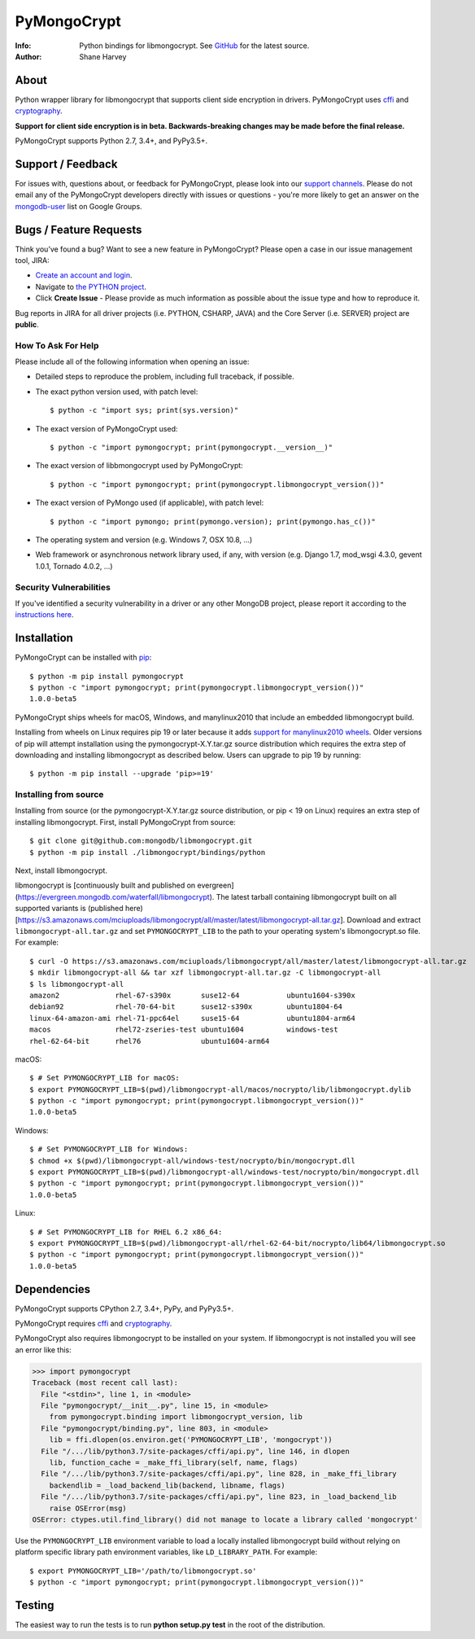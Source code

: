 ============
PyMongoCrypt
============
:Info: Python bindings for libmongocrypt. See
       `GitHub <https://github.com/mongodb/libmongocrypt/tree/master/bindings/python>`_
       for the latest source.
:Author: Shane Harvey

About
=====

Python wrapper library for libmongocrypt that supports client side encryption
in drivers. PyMongoCrypt uses `cffi <https://pypi.org/project/cffi/>`_ and
`cryptography <https://pypi.org/project/cryptography/>`_.

**Support for client side encryption is in beta. Backwards-breaking changes
may be made before the final release.**

PyMongoCrypt supports Python 2.7, 3.4+, and PyPy3.5+.

Support / Feedback
==================

For issues with, questions about, or feedback for PyMongoCrypt, please look into
our `support channels <http://www.mongodb.org/about/support>`_. Please
do not email any of the PyMongoCrypt developers directly with issues or
questions - you're more likely to get an answer on the `mongodb-user
<http://groups.google.com/group/mongodb-user>`_ list on Google Groups.

Bugs / Feature Requests
=======================

Think you’ve found a bug? Want to see a new feature in PyMongoCrypt?
Please open a case in our issue management tool, JIRA:

- `Create an account and login <https://jira.mongodb.org>`_.
- Navigate to `the PYTHON project <https://jira.mongodb.org/browse/PYTHON>`_.
- Click **Create Issue** - Please provide as much information as possible about the issue type and how to reproduce it.

Bug reports in JIRA for all driver projects (i.e. PYTHON, CSHARP, JAVA) and the
Core Server (i.e. SERVER) project are **public**.

How To Ask For Help
-------------------

Please include all of the following information when opening an issue:

- Detailed steps to reproduce the problem, including full traceback, if possible.
- The exact python version used, with patch level::

  $ python -c "import sys; print(sys.version)"

- The exact version of PyMongoCrypt used::

  $ python -c "import pymongocrypt; print(pymongocrypt.__version__)"

- The exact version of libbmongocrypt used by PyMongoCrypt::

  $ python -c "import pymongocrypt; print(pymongocrypt.libmongocrypt_version())"

- The exact version of PyMongo used (if applicable), with patch level::

  $ python -c "import pymongo; print(pymongo.version); print(pymongo.has_c())"

- The operating system and version (e.g. Windows 7, OSX 10.8, ...)
- Web framework or asynchronous network library used, if any, with version (e.g.
  Django 1.7, mod_wsgi 4.3.0, gevent 1.0.1, Tornado 4.0.2, ...)

Security Vulnerabilities
------------------------

If you've identified a security vulnerability in a driver or any other
MongoDB project, please report it according to the `instructions here
<http://docs.mongodb.org/manual/tutorial/create-a-vulnerability-report>`_.

Installation
============

PyMongoCrypt can be installed with `pip <http://pypi.python.org/pypi/pip>`_::

  $ python -m pip install pymongocrypt
  $ python -c "import pymongocrypt; print(pymongocrypt.libmongocrypt_version())"
  1.0.0-beta5


PyMongoCrypt ships wheels for macOS, Windows, and manylinux2010 that include
an embedded libmongocrypt build.

Installing from wheels on Linux requires pip 19 or later because it adds
`support for manylinux2010 wheels <https://pip.pypa.io/en/stable/news/#id108>`_.
Older versions of pip will attempt installation using the
pymongocrypt-X.Y.tar.gz source distribution which requires the extra step of
downloading and installing libmongocrypt as described below.
Users can upgrade to pip 19 by running::

  $ python -m pip install --upgrade 'pip>=19'

Installing from source
----------------------

Installing from source (or the pymongocrypt-X.Y.tar.gz source distribution,
or pip < 19 on Linux) requires an extra step of installing libmongocrypt.
First, install PyMongoCrypt from source::

  $ git clone git@github.com:mongodb/libmongocrypt.git
  $ python -m pip install ./libmongocrypt/bindings/python

Next, install libmongocrypt.

libmongocrypt is [continuously built and published on evergreen]
(https://evergreen.mongodb.com/waterfall/libmongocrypt).
The latest tarball containing libmongocrypt built on all supported variants is
(published here)[https://s3.amazonaws.com/mciuploads/libmongocrypt/all/master/latest/libmongocrypt-all.tar.gz].
Download and extract ``libmongocrypt-all.tar.gz`` and set
``PYMONGOCRYPT_LIB`` to the path to your operating system's libmongocrypt.so file.
For example::

  $ curl -O https://s3.amazonaws.com/mciuploads/libmongocrypt/all/master/latest/libmongocrypt-all.tar.gz
  $ mkdir libmongocrypt-all && tar xzf libmongocrypt-all.tar.gz -C libmongocrypt-all
  $ ls libmongocrypt-all
  amazon2             rhel-67-s390x       suse12-64           ubuntu1604-s390x
  debian92            rhel-70-64-bit      suse12-s390x        ubuntu1804-64
  linux-64-amazon-ami rhel-71-ppc64el     suse15-64           ubuntu1804-arm64
  macos               rhel72-zseries-test ubuntu1604          windows-test
  rhel-62-64-bit      rhel76              ubuntu1604-arm64

macOS::

  $ # Set PYMONGOCRYPT_LIB for macOS:
  $ export PYMONGOCRYPT_LIB=$(pwd)/libmongocrypt-all/macos/nocrypto/lib/libmongocrypt.dylib
  $ python -c "import pymongocrypt; print(pymongocrypt.libmongocrypt_version())"
  1.0.0-beta5

Windows::

  $ # Set PYMONGOCRYPT_LIB for Windows:
  $ chmod +x $(pwd)/libmongocrypt-all/windows-test/nocrypto/bin/mongocrypt.dll
  $ export PYMONGOCRYPT_LIB=$(pwd)/libmongocrypt-all/windows-test/nocrypto/bin/mongocrypt.dll
  $ python -c "import pymongocrypt; print(pymongocrypt.libmongocrypt_version())"
  1.0.0-beta5

Linux::

  $ # Set PYMONGOCRYPT_LIB for RHEL 6.2 x86_64:
  $ export PYMONGOCRYPT_LIB=$(pwd)/libmongocrypt-all/rhel-62-64-bit/nocrypto/lib64/libmongocrypt.so
  $ python -c "import pymongocrypt; print(pymongocrypt.libmongocrypt_version())"
  1.0.0-beta5

Dependencies
============

PyMongoCrypt supports CPython 2.7, 3.4+, PyPy, and PyPy3.5+.

PyMongoCrypt requires `cffi <https://pypi.org/project/cffi/>`_ and
`cryptography <https://pypi.org/project/cryptography/>`_.

PyMongoCrypt also requires libmongocrypt to be installed on your
system. If libmongocrypt is not installed you will see an error
like this:

.. code-block:: python

  >>> import pymongocrypt
  Traceback (most recent call last):
    File "<stdin>", line 1, in <module>
    File "pymongocrypt/__init__.py", line 15, in <module>
      from pymongocrypt.binding import libmongocrypt_version, lib
    File "pymongocrypt/binding.py", line 803, in <module>
      lib = ffi.dlopen(os.environ.get('PYMONGOCRYPT_LIB', 'mongocrypt'))
    File "/.../lib/python3.7/site-packages/cffi/api.py", line 146, in dlopen
      lib, function_cache = _make_ffi_library(self, name, flags)
    File "/.../lib/python3.7/site-packages/cffi/api.py", line 828, in _make_ffi_library
      backendlib = _load_backend_lib(backend, libname, flags)
    File "/.../lib/python3.7/site-packages/cffi/api.py", line 823, in _load_backend_lib
      raise OSError(msg)
  OSError: ctypes.util.find_library() did not manage to locate a library called 'mongocrypt'


Use the ``PYMONGOCRYPT_LIB`` environment variable to load a locally installed
libmongocrypt build without relying on platform specific library path environment
variables, like ``LD_LIBRARY_PATH``. For example::

  $ export PYMONGOCRYPT_LIB='/path/to/libmongocrypt.so'
  $ python -c "import pymongocrypt; print(pymongocrypt.libmongocrypt_version())"

Testing
=======

The easiest way to run the tests is to run **python setup.py test** in
the root of the distribution.
